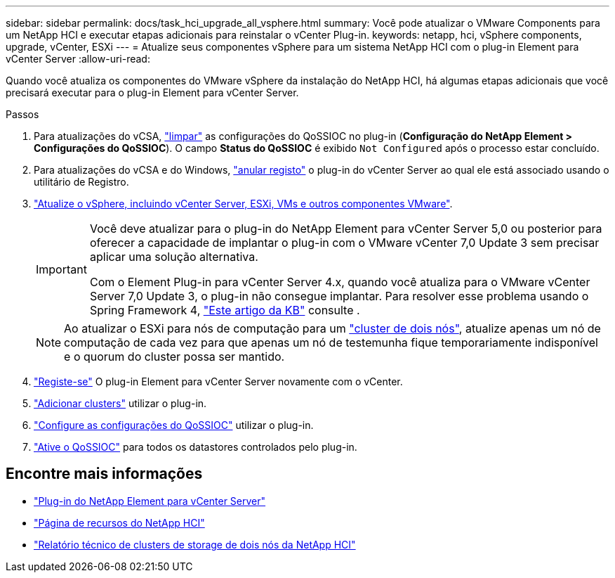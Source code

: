 ---
sidebar: sidebar 
permalink: docs/task_hci_upgrade_all_vsphere.html 
summary: Você pode atualizar o VMware Components para um NetApp HCI e executar etapas adicionais para reinstalar o vCenter Plug-in. 
keywords: netapp, hci, vSphere components, upgrade, vCenter, ESXi 
---
= Atualize seus componentes vSphere para um sistema NetApp HCI com o plug-in Element para vCenter Server
:allow-uri-read: 


[role="lead"]
Quando você atualiza os componentes do VMware vSphere da instalação do NetApp HCI, há algumas etapas adicionais que você precisará executar para o plug-in Element para vCenter Server.

.Passos
. Para atualizações do vCSA, https://docs.netapp.com/us-en/vcp/vcp_task_qossioc.html#clear-qossioc-settings["limpar"^] as configurações do QoSSIOC no plug-in (*Configuração do NetApp Element > Configurações do QoSSIOC*). O campo *Status do QoSSIOC* é exibido `Not Configured` após o processo estar concluído.
. Para atualizações do vCSA e do Windows, https://docs.netapp.com/us-en/vcp/task_vcp_unregister.html["anular registo"^] o plug-in do vCenter Server ao qual ele está associado usando o utilitário de Registro.
. https://docs.vmware.com/en/VMware-vSphere/6.7/com.vmware.vcenter.upgrade.doc/GUID-7AFB6672-0B0B-4902-B254-EE6AE81993B2.html["Atualize o vSphere, incluindo vCenter Server, ESXi, VMs e outros componentes VMware"^].
+
[IMPORTANT]
====
Você deve atualizar para o plug-in do NetApp Element para vCenter Server 5,0 ou posterior para oferecer a capacidade de implantar o plug-in com o VMware vCenter 7,0 Update 3 sem precisar aplicar uma solução alternativa.

Com o Element Plug-in para vCenter Server 4.x, quando você atualiza para o VMware vCenter Server 7,0 Update 3, o plug-in não consegue implantar. Para resolver esse problema usando o Spring Framework 4, https://kb.netapp.com/Advice_and_Troubleshooting/Hybrid_Cloud_Infrastructure/NetApp_HCI/vCenter_plug-in_deployment_fails_after_upgrading_vCenter_to_version_7.0_U3["Este artigo da KB"^] consulte .

====
+

NOTE: Ao atualizar o ESXi para nós de computação para um https://www.netapp.com/pdf.html?item=/media/9489-tr-4823.pdf["cluster de dois nós"^], atualize apenas um nó de computação de cada vez para que apenas um nó de testemunha fique temporariamente indisponível e o quorum do cluster possa ser mantido.

. https://docs.netapp.com/us-en/vcp/vcp_task_getstarted.html#register-the-plug-in-with-vcenter["Registe-se"^] O plug-in Element para vCenter Server novamente com o vCenter.
. https://docs.netapp.com/us-en/vcp/vcp_task_getstarted.html#add-storage-clusters-for-use-with-the-plug-in["Adicionar clusters"^] utilizar o plug-in.
. https://docs.netapp.com/us-en/vcp/vcp_task_getstarted.html#configure-qossioc-settings-using-the-plug-in["Configure as configurações do QoSSIOC"^] utilizar o plug-in.
. https://docs.netapp.com/us-en/vcp/vcp_task_qossioc.html#enabling-qossioc-automation-on-datastores["Ative o QoSSIOC"^] para todos os datastores controlados pelo plug-in.




== Encontre mais informações

* https://docs.netapp.com/us-en/vcp/index.html["Plug-in do NetApp Element para vCenter Server"^]
* https://www.netapp.com/hybrid-cloud/hci-documentation/["Página de recursos do NetApp HCI"^]
* https://www.netapp.com/pdf.html?item=/media/9489-tr-4823.pdf["Relatório técnico de clusters de storage de dois nós da NetApp HCI"^]

